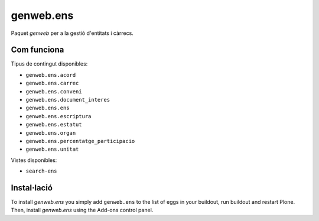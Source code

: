 ====================
genweb.ens
====================

Paquet `genweb` per a la gestió d'entitats i càrrecs.

Com funciona
============

Tipus de contingut disponibles:

- ``genweb.ens.acord``
- ``genweb.ens.carrec``
- ``genweb.ens.conveni``
- ``genweb.ens.document_interes``
- ``genweb.ens.ens``
- ``genweb.ens.escriptura``
- ``genweb.ens.estatut``
- ``genweb.ens.organ``
- ``genweb.ens.percentatge_participacio``
- ``genweb.ens.unitat``

Vistes disponibles:

- ``search-ens``

Instal·lació
============

To install `genweb.ens` you simply add ``genweb.ens``
to the list of eggs in your buildout, run buildout and restart Plone.
Then, install `genweb.ens` using the Add-ons control panel.
